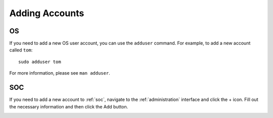 .. _adding-accounts:

Adding Accounts
===============

OS
--

If you need to add a new OS user account, you can use the ``adduser`` command.  For example, to add a new account called ``tom``:

::

    sudo adduser tom

For more information, please see ``man adduser``.

SOC
---

If you need to add a new account to :ref:`soc`, navigate to the :ref:`administration` interface and click the + icon. Fill out the necessary information and then click the Add button.

.. image:: images/users.png
  :target: _images/users.png
